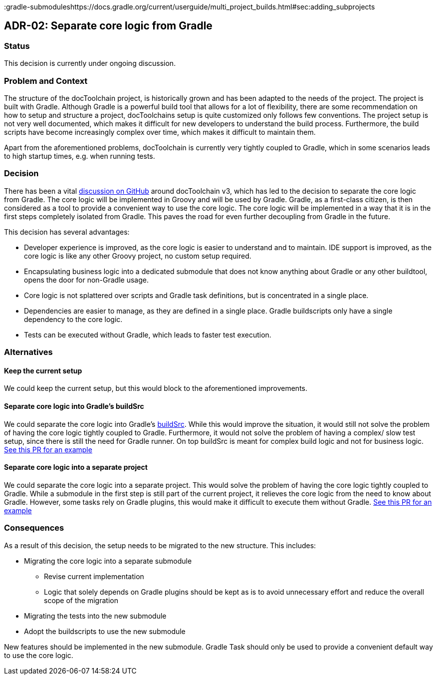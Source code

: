 :filename: 050_ADRs/ADR-2-separate-core-logic-from-gradle.adoc

:icons: font
:jbake-menu: ADRs
:jbake-order: 2
:jbake-status: published
:jbake-title: ADR-02: Separate core logic from Gradle

:github-discussion: https://github.com/docToolchain/docToolchain/discussions/1076
:gradle-buildsrc: https://docs.gradle.org/current/userguide/organizing_gradle_projects.html#sec:build_sources
:gradle-submoduleshttps://docs.gradle.org/current/userguide/multi_project_builds.html#sec:adding_subprojects

== ADR-02: Separate core logic from Gradle

=== Status

This decision is currently under ongoing discussion.

=== Problem and Context

The structure of the docToolchain project, is historically grown and has been adapted to the needs of the project. 
The project is built with Gradle. 
Although Gradle is a powerful build tool that allows for a lot of flexibility,
there are some recommendation on how to setup and structure a project, 
docToolchains setup is quite customized only follows few conventions.
The project setup is not very well documented, which makes it difficult for new developers to understand the build process.
Furthermore, the build scripts have become increasingly complex over time, which makes it difficult to maintain them.

Apart from the aforementioned problems, docToolchain is currently very tightly coupled to Gradle, which in some scenarios leads to high startup times, e.g. when running tests.

=== Decision

There has been a vital {github-discussion}[discussion on GitHub] around docToolchain v3, which has led to the decision to separate the core logic from Gradle.
The core logic will be implemented in Groovy and will be used by Gradle.
Gradle, as a first-class citizen, is then considered as a tool to provide a convenient way to use the core logic. 
The core logic will be implemented in a way that it is in the first steps completely isolated from Gradle. 
This paves the road for even further decoupling from Gradle in the future.

This decision has several advantages:

* Developer experience is improved, as the core logic is easier to understand and to maintain.
IDE support is improved, as the core logic is like any other Groovy project, no custom setup required.
* Encapsulating business logic into a dedicated submodule that does not know anything about Gradle or any other buildtool, opens the door for non-Gradle usage.
* Core logic is not splattered over scripts and Gradle task definitions, but is concentrated in a single place.
* Dependencies are easier to manage, as they are defined in a single place.
Gradle buildscripts only have a single dependency to the core logic.
* Tests can be executed without Gradle, which leads to faster test execution.

=== Alternatives

==== Keep the current setup
We could keep the current setup, but this would block to the aforementioned improvements.

==== Separate core logic into Gradle's buildSrc
We could separate the core logic into Gradle's {gradle-buildsrc}[buildSrc].
While this would improve the situation, it would still not solve the problem of having the core logic tightly coupled to Gradle.
Furthermore, it would not solve the problem of having a complex/ slow test setup, since there is still the need for Gradle runner.
On top buildSrc is meant for complex build logic and not for business logic. https://github.com/docToolchain/docToolchain/pull/1208[See this PR for an example]

==== Separate core logic into a separate project
We could separate the core logic into a separate project.
This would solve the problem of having the core logic tightly coupled to Gradle.
While a submodule in the first step is still part of the current project, it relieves the core logic from the need to know about Gradle.
However, some tasks rely on Gradle plugins, this would make it difficult to execute them without Gradle. https://github.com/docToolchain/docToolchain/pull/1226[See this PR for an example]

=== Consequences

As a result of this decision, the setup needs to be migrated to the new structure. This includes:

* Migrating the core logic into a separate submodule
** Revise current implementation
** Logic that solely depends on Gradle plugins should be kept as is to avoid unnecessary effort and reduce the overall scope of the migration
* Migrating the tests into the new submodule
* Adopt the buildscripts to use the new submodule

New features should be implemented in the new submodule.
Gradle Task should only be used to provide a convenient default way to use the core logic.
